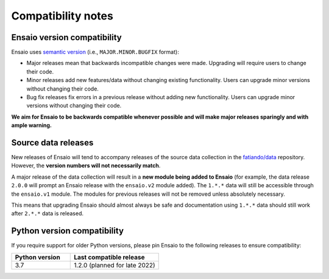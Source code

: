 .. _compatibility:

Compatibility notes
===================

Ensaio version compatibility
----------------------------

Ensaio uses `semantic version <https://semver.org/>`__ (i.e.,
``MAJOR.MINOR.BUGFIX`` format):

* Major releases mean that backwards incompatible changes were made.
  Upgrading will require users to change their code.
* Minor releases add new features/data without changing existing functionality.
  Users can upgrade minor versions without changing their code.
* Bug fix releases fix errors in a previous release without adding new
  functionality. Users can upgrade minor versions without changing their code.

**We aim for Ensaio to be backwards compatible whenever possible and will make
major releases sparingly and with ample warning.**

Source data releases
--------------------

New releases of Ensaio will tend to accompany releases of the source data
collection in the `fatiando/data <https://github.com/fatiando/data>`__
repository.
However, the **version numbers will not necessarily match**.

A major release of the data collection will result in a **new module being
added to Ensaio** (for example, the data release ``2.0.0`` will prompt an
Ensaio release with the ``ensaio.v2`` module added).
The ``1.*.*`` data will still be accessible through the ``ensaio.v1`` module.
The modules for previous releases will not be removed unless absolutely
necessary.

This means that upgrading Ensaio should almost always be safe and documentation
using ``1.*.*`` data should still work after ``2.*.*`` data is released.

.. _python-versions:

Python version compatibility
----------------------------

If you require support for older Python versions, please pin Ensaio to the
following releases to ensure compatibility:

.. list-table::
    :widths: 40 60

    * - **Python version**
      - **Last compatible release**
    * - 3.7
      - 1.2.0 (planned for late 2022)

